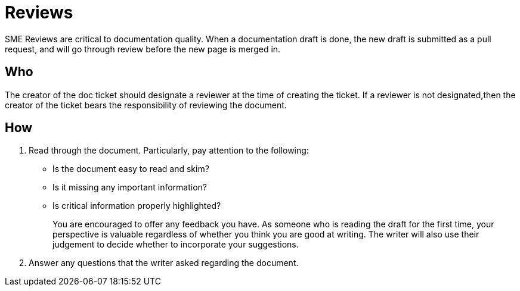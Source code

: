 = Reviews

SME Reviews are critical to documentation quality. When a documentation draft is done, the new draft is submitted as a pull request, and will go through review before the new page is merged in.

== Who
The creator of the doc ticket should designate a reviewer at the time of creating the ticket.
If a reviewer is not designated,then the creator of the ticket bears the responsibility of reviewing the document.

== How
1. Read through the document. Particularly, pay attention to the following:
    * Is the document easy to read and skim?
    * Is it missing any important information?
    * Is critical information properly highlighted?
+
You are encouraged to offer any feedback you have.
As someone who is reading the draft for the first time, your perspective is valuable regardless of whether you think you are good at writing.
The writer will also use their judgement to decide whether to incorporate your suggestions.

2. Answer any questions that the writer asked regarding the document.
